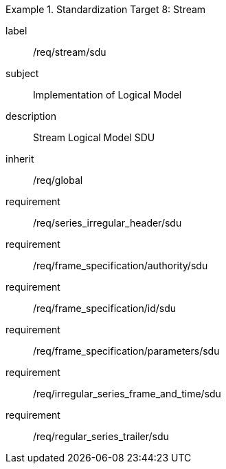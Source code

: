 
[requirements_class]
.Standardization Target 8: Stream
====
[%metadata]
label:: /req/stream/sdu
subject:: Implementation of Logical Model
description:: Stream Logical Model SDU
inherit:: /req/global

requirement:: /req/series_irregular_header/sdu
requirement:: /req/frame_specification/authority/sdu
requirement:: /req/frame_specification/id/sdu
requirement:: /req/frame_specification/parameters/sdu
requirement:: /req/irregular_series_frame_and_time/sdu
requirement:: /req/regular_series_trailer/sdu
====
